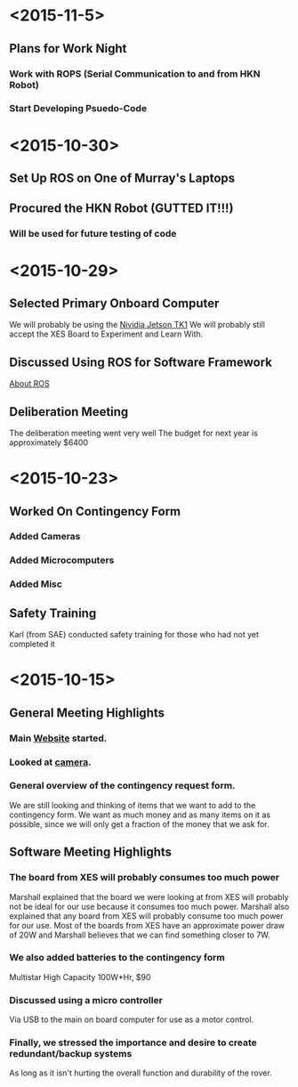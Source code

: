 * <2015-11-5>
** Plans for Work Night
*** Work with ROPS (Serial Communication to and from HKN Robot)
*** Start Developing Psuedo-Code
* <2015-10-30>
** Set Up ROS on One of Murray's Laptops
** Procured the HKN Robot (GUTTED IT!!!) 
*** Will be used for future testing of code
* <2015-10-29>
** Selected Primary Onboard Computer
	 We will probably be using the [[https://developer.nvidia.com/jetson-tk1][Nividia Jetson TK1]]
	 We will probably still accept the XES Board to Experiment and Learn With.
** Discussed Using ROS for Software Framework
	 [[http://www.ros.org/about-ros/][About ROS]]
** Deliberation Meeting
	 The deliberation meeting went very well
	 The budget for next year is approximately $6400
* <2015-10-23>
** Worked On Contingency Form
*** Added Cameras 
*** Added Microcomputers
*** Added Misc
** Safety Training
   Karl (from SAE) conducted safety training for those who had not yet completed it
* <2015-10-15>
** General Meeting Highlights
*** Main [[http://www.pioneerrobotics.weebly.com][Website]] started.
*** Looked at [[http://www.e-consystems.com][camera]].
*** General overview of the contingency request form.
    We are still looking and thinking of items that we want to add to the contingency form.
    We want as much money and as many items on it as possible, since we will only get a fraction of the money that we ask for.
** Software Meeting Highlights
*** The board from XES will probably consumes too much power
    Marshall explained that the board we were looking at from XES will probably not be ideal for our use because it consumes too much power.
    Marshall also explained that any board from XES will probably consume too much power for our use.
    Most of the boards from XES have an approximate power draw of 20W and Marshall believes that we can find something closer to 7W.
*** We also added batteries to the contingency form
    Multistar High Capacity 100W*Hr, $90
*** Discussed using a micro controller
    Via USB to the main on board computer for use as a motor control.
*** Finally, we stressed the importance and desire to create redundant/backup systems
    As long as it isn't hurting the overall function and durability of the rover.
